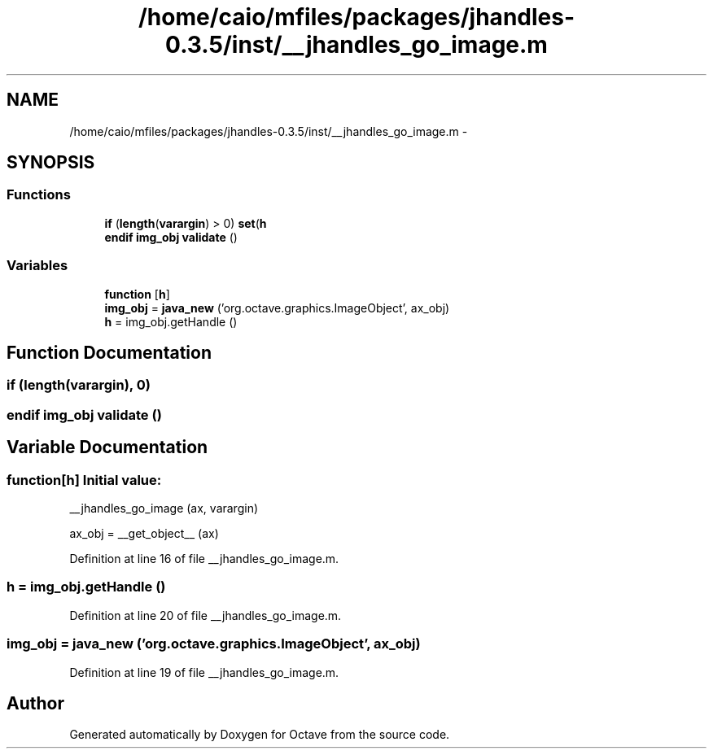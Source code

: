 .TH "/home/caio/mfiles/packages/jhandles-0.3.5/inst/__jhandles_go_image.m" 3 "Tue Nov 27 2012" "Version 3.0" "Octave" \" -*- nroff -*-
.ad l
.nh
.SH NAME
/home/caio/mfiles/packages/jhandles-0.3.5/inst/__jhandles_go_image.m \- 
.SH SYNOPSIS
.br
.PP
.SS "Functions"

.in +1c
.ti -1c
.RI "\fBif\fP (\fBlength\fP(\fBvarargin\fP) > 0) \fBset\fP(\fBh\fP"
.br
.ti -1c
.RI "\fBendif\fP \fBimg_obj\fP \fBvalidate\fP ()"
.br
.in -1c
.SS "Variables"

.in +1c
.ti -1c
.RI "\fBfunction\fP [\fBh\fP]"
.br
.ti -1c
.RI "\fBimg_obj\fP = \fBjava_new\fP ('org\&.octave\&.graphics\&.ImageObject', ax_obj)"
.br
.ti -1c
.RI "\fBh\fP = img_obj\&.getHandle ()"
.br
.in -1c
.SH "Function Documentation"
.PP 
.SS "\fBif\fP (\fBlength\fP(\fBvarargin\fP), 0)"
.SS "\fBendif\fP \fBimg_obj\fP \fBvalidate\fP ()"
.SH "Variable Documentation"
.PP 
.SS "\fBfunction\fP[\fBh\fP]"\fBInitial value:\fP
.PP
.nf
 __jhandles_go_image (ax, varargin)

  ax_obj = __get_object__ (ax)
.fi
.PP
Definition at line 16 of file __jhandles_go_image\&.m\&.
.SS "\fBh\fP = img_obj\&.getHandle ()"
.PP
Definition at line 20 of file __jhandles_go_image\&.m\&.
.SS "\fBimg_obj\fP = \fBjava_new\fP ('org\&.octave\&.graphics\&.ImageObject', ax_obj)"
.PP
Definition at line 19 of file __jhandles_go_image\&.m\&.
.SH "Author"
.PP 
Generated automatically by Doxygen for Octave from the source code\&.

